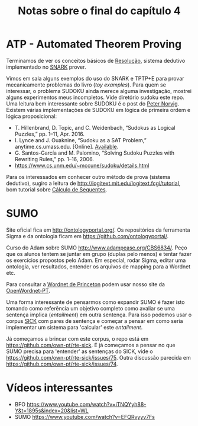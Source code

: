#+Title: Notas sobre o final do capítulo 4

* ATP - Automated Theorem Proving

Terminamos de ver os conceitos básicos de [[https://en.wikipedia.org/wiki/Resolution_(logic)][Resolução]], sistema dedutivo
implementado no [[http://www.ai.sri.com/~stickel/snark.html][SNARK]] prover.

Vimos em sala alguns exemplos do uso do SNARK e TPTP+E para provar
mecanicamente problemas do livro (/toy examples/). Para quem se
interessar, o problema SUDOKU ainda merece alguma investigação,
mostrei alguns experimentos meus incompletos. Vide diretório sudoku
este repo. Uma leitura bem interessante sobre SUDOKU é o post do [[http://norvig.com/sudoku.html][Peter
Norvig]]. Existem várias implementações de SUDOKU em lógica de primeira
ordem e lógica proposicional:

- T. Hillenbrand, D. Topic, and C. Weidenbach, “Sudokus as Logical
  Puzzles,” pp. 1–11, Apr. 2016.
- I. Lynce and J. Ouaknine, “Sudoku as a SAT Problem,”
  anytime.cs.umass.edu. [Online]. [[http://anytime.cs.umass.edu/aimath06/proceedings/P34.pdf][Available]].
- G. Santos-García and M. Palomino, “Solving Sudoku Puzzles with
  Rewriting Rules,” pp. 1–16, 2006.
- https://www.cs.unm.edu/~mccune/sudoku/details.html

Para os interessados em conhecer outro método de prova (sistema
dedutivo), sugiro a leitura de
http://logitext.mit.edu/logitext.fcgi/tutorial, bom tutorial sobre
[[https://en.wikipedia.org/wiki/Sequent_calculus][Cálculo de Sequentes]].

* SUMO

Site oficial fica em http://ontologyportal.org/. Os repositórios da
ferramenta Sigma e da ontologia ficam em
https://github.com/ontologyportal/.

Curso do Adam sobre SUMO http://www.adampease.org/CBS6834/. Peço que
os alunos tentem se juntar em grupo (duplas pelo menos) e tentar fazer
os exercícios propostos pelo Adam. Em especial, rodar Sigma, editar
uma ontologia, ver resultados, entender os arquivos de mapping para a
Wordnet etc.

Para consultar a [[https://wordnet.princeton.edu/][Wordnet de Princeton]] podem usar nosso site da
 [[http://wnpt.brlcloud.com/wn/][OpenWordnet-PT]].

Uma forma interessante de pensarmos como expandir SUMO é fazer isto
tomando como referência um objetivo completo como avaliar se uma
sentença implica (/entailment/) em outra sentença. Para isso podemos
usar o corpus [[http://clic.cimec.unitn.it/composes/sick.html][SICK]] com pares de sentença e começar a pensar em como
seria implementar um sistema para 'calcular' este /entailment/.

Já começamos a brincar com este corpus, o repo está em
https://github.com/own-pt/rte-sick. E já começamos a pensar no que
SUMO precisa para 'entender' as sentenças do SICK, vide o
https://github.com/own-pt/rte-sick/issues/75. Outra discussão parecida
em https://github.com/own-pt/rte-sick/issues/74.

* Vídeos interessantes

- BFO https://www.youtube.com/watch?v=iTNQYyh88-Y&t=1895s&index=20&list=WL
- SUMO https://www.youtube.com/watch?v=EFQRvyyv7Fs

